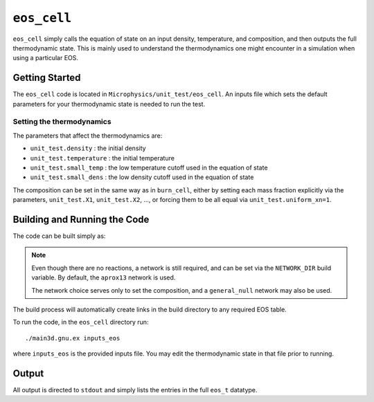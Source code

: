 ************
``eos_cell``
************

.. index:: eos_cell

``eos_cell`` simply calls the equation of state on an input density, temperature,
and composition, and then outputs the full thermodynamic state.  This is mainly
used to understand the thermodynamics one might encounter in a simulation
when using a particular EOS.

Getting Started
===============

The ``eos_cell`` code is located in
``Microphysics/unit_test/eos_cell``.  An inputs file which sets the
default parameters for your thermodynamic state is needed to run the
test.

Setting the thermodynamics
--------------------------

The parameters that affect the thermodynamics are:

* ``unit_test.density`` : the initial density

* ``unit_test.temperature`` : the initial temperature

* ``unit_test.small_temp`` : the low temperature cutoff used in the equation of state

* ``unit_test.small_dens`` : the low density cutoff used in the equation of state

The composition can be set in the same way as in ``burn_cell``, either
by setting each mass fraction explicitly via the parameters,
``unit_test.X1``, ``unit_test.X2``, ..., or forcing them to be all
equal via ``unit_test.uniform_xn=1``.


Building and Running the Code
=============================

The code can be built simply as:

.. prompt:: bash

   make

.. note::

   Even though there are no reactions, a network is still required,
   and can be set via the ``NETWORK_DIR`` build variable.  By default,
   the ``aprox13`` network is used.

   The network choice serves only to set the composition, and a
   ``general_null`` network may also be used.

The build process will automatically create links in the build
directory to any required EOS table.

To run the code, in the ``eos_cell`` directory run::

   ./main3d.gnu.ex inputs_eos

where ``inputs_eos`` is the provided inputs file.  You may edit the
thermodynamic state in that file prior to running.


Output
======

All output is directed to ``stdout`` and simply lists the entries in the
full ``eos_t`` datatype.
